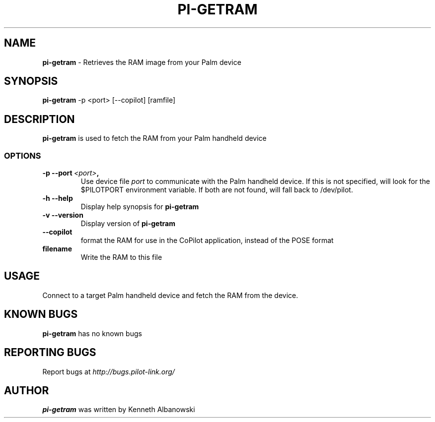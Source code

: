 .TH PI-GETRAM 1 "Palm Computing Device Tools" "FSF" \" -*- nroff -*-

.SH NAME
.B pi-getram
\- Retrieves the RAM image from your Palm device

.SH SYNOPSIS
.B pi-getram
\-p <port> [--copilot] [ramfile]

.SH DESCRIPTION
.B pi-getram
is used to fetch the RAM from your Palm handheld device

.SS OPTIONS
.TP
.BI \-p\ \--port\  <port> ,
Use device file
.I port
to communicate with the Palm handheld device. If this is not specified, will
look for the $PILOTPORT environment variable. If both are not found, will
fall back to /dev/pilot.
   
.TP
.BI \-h\ \--help\,
Display help synopsis for
.B pi-getram

.TP
.BI \-v\ \--version\,
Display version of
.B pi-getram

.TP
.BI \--copilot\,
format the RAM for use in the CoPilot application, instead of the POSE format

.TP
.BI filename
Write the RAM to this file

.SH USAGE
Connect to a target Palm handheld device and fetch the RAM from the device.

.SH KNOWN BUGS
.B pi-getram 
has no known bugs

.SH "REPORTING BUGS"
Report bugs at
.I http://bugs.pilot-link.org/

.SH AUTHOR
.B pi-getram
was written by Kenneth Albanowski
